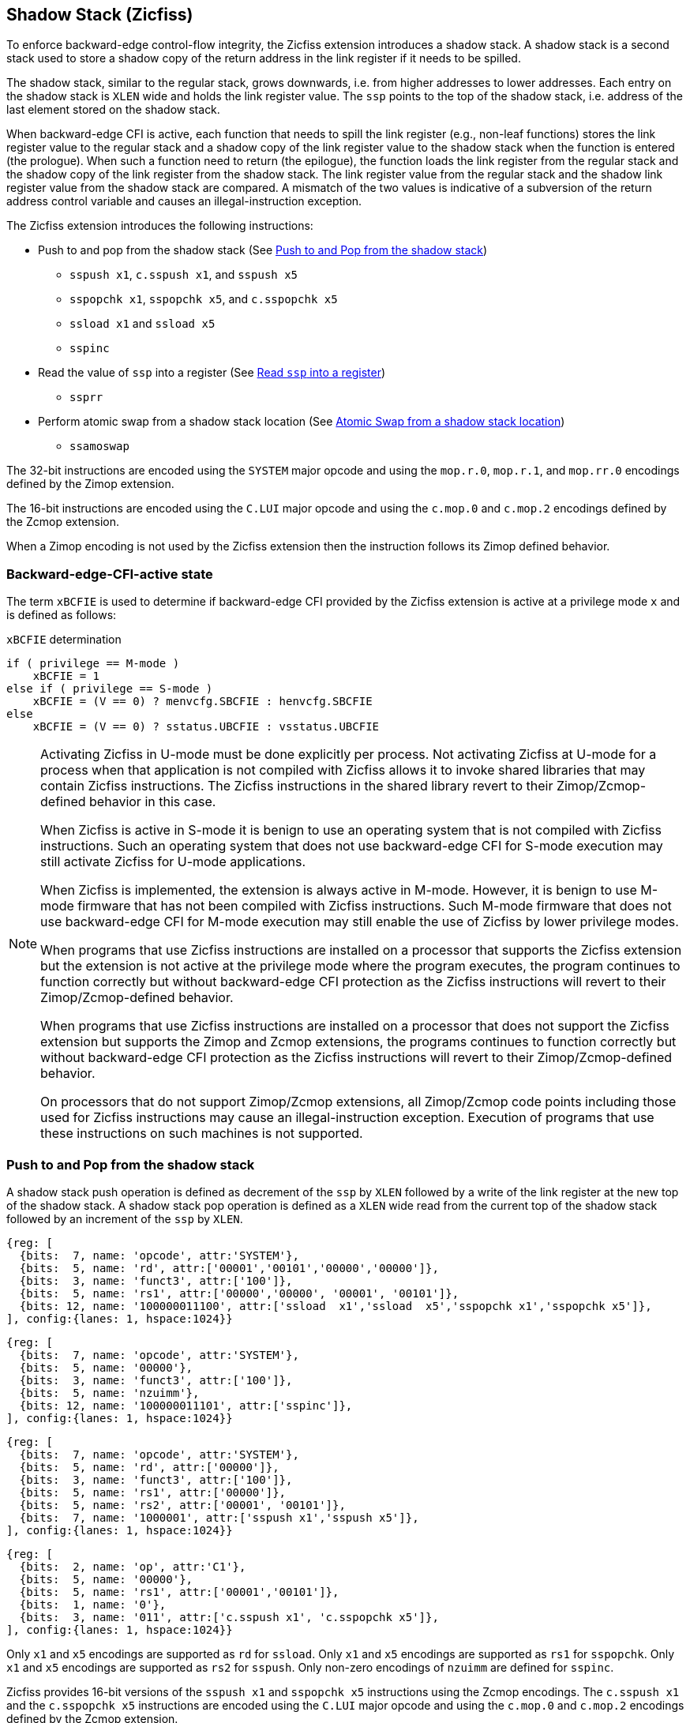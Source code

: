 
[[backward]]
== Shadow Stack (Zicfiss)

To enforce backward-edge control-flow integrity, the Zicfiss extension
introduces a shadow stack. A shadow stack is a second stack used to store a
shadow copy of the return address in the link register if it needs to be spilled.

The shadow stack, similar to the regular stack, grows downwards, i.e. from higher
addresses to lower addresses. Each entry on the shadow stack is `XLEN` wide and
holds the link register value. The `ssp` points to the top of the shadow stack,
i.e. address of the last element stored on the shadow stack.

When backward-edge CFI is active, each function that needs to spill the link
register (e.g., non-leaf functions) stores the link register value to the regular
stack and a shadow copy of the link register value to the shadow stack when the
function is entered (the prologue). When such a function need to return (the
epilogue), the function loads the link register from the regular stack and
the shadow copy of the link register from the shadow stack. The link register
value from the regular stack and the shadow link register value from the shadow
stack are compared. A mismatch of the two values is indicative of a subversion
of the return address control variable and causes an illegal-instruction
exception.

The Zicfiss extension introduces the following instructions:

* Push to and pop from the shadow stack (See <<SS_PUSH_POP>>)
** `sspush x1`, `c.sspush x1`, and `sspush x5`
** `sspopchk x1`, `sspopchk x5`, and `c.sspopchk x5`
** `ssload x1` and `ssload x5`
** `sspinc`

* Read the value of `ssp` into a register (See <<SSP_READ>>)
** `ssprr`

* Perform atomic swap from a shadow stack location (See <<SS_SWAP>>)
** `ssamoswap`

The 32-bit instructions are encoded using the `SYSTEM` major opcode and using
the `mop.r.0`, `mop.r.1`, and `mop.rr.0` encodings defined by the Zimop
extension.

The 16-bit instructions are encoded using the `C.LUI` major opcode and using
the `c.mop.0` and `c.mop.2` encodings defined by the Zcmop extension.

When a Zimop encoding is not used by the Zicfiss extension then the
instruction follows its Zimop defined behavior.

=== Backward-edge-CFI-active state

The term `xBCFIE` is used to determine if backward-edge CFI provided by the
Zicfiss extension is active at a privilege mode `x` and is defined as follows:

.`xBCFIE` determination
[listing]
----
if ( privilege == M-mode )
    xBCFIE = 1
else if ( privilege == S-mode )
    xBCFIE = (V == 0) ? menvcfg.SBCFIE : henvcfg.SBCFIE
else
    xBCFIE = (V == 0) ? sstatus.UBCFIE : vsstatus.UBCFIE
----

[NOTE]
====
Activating Zicfiss in U-mode must be done explicitly per process. Not activating
Zicfiss at U-mode for a process when that application is not compiled with
Zicfiss allows it to invoke shared libraries that may contain Zicfiss
instructions. The Zicfiss instructions in the shared library revert to their
Zimop/Zcmop-defined behavior in this case.

When Zicfiss is active in S-mode it is benign to use an operating system that is
not compiled with Zicfiss instructions. Such an operating system that does
not use backward-edge CFI for S-mode execution may still activate Zicfiss for
U-mode applications.

When Zicfiss is implemented, the extension is always active in M-mode. However,
it is benign to use M-mode firmware that has not been compiled with Zicfiss
instructions. Such M-mode firmware that does not use backward-edge CFI for
M-mode execution may still enable the use of Zicfiss by lower privilege modes.

When programs that use Zicfiss instructions are installed on a processor that
supports the Zicfiss extension but the extension is not active at the privilege
mode where the program executes, the program continues to function correctly but
without backward-edge CFI protection as the Zicfiss instructions will revert to
their Zimop/Zcmop-defined behavior.

When programs that use Zicfiss instructions are installed on a processor that
does not support the Zicfiss extension but supports the Zimop and Zcmop
extensions, the programs continues to function correctly but without
backward-edge CFI protection as the Zicfiss instructions will revert to their
Zimop/Zcmop-defined behavior.

On processors that do not support Zimop/Zcmop extensions, all Zimop/Zcmop code
points including those used for Zicfiss instructions may cause an
illegal-instruction exception. Execution of programs that use these
instructions on such machines is not supported.
====

[[SS_PUSH_POP]]
=== Push to and Pop from the shadow stack

A shadow stack push operation is defined as decrement of the `ssp` by `XLEN`
followed by a write of the link register at the new top of the shadow stack.
A shadow stack pop operation is defined as a `XLEN` wide read from the
current top of the shadow stack followed by an increment of the `ssp` by
`XLEN`.

[wavedrom, ,svg]
....
{reg: [
  {bits:  7, name: 'opcode', attr:'SYSTEM'},
  {bits:  5, name: 'rd', attr:['00001','00101','00000','00000']},
  {bits:  3, name: 'funct3', attr:['100']},
  {bits:  5, name: 'rs1', attr:['00000','00000', '00001', '00101']},
  {bits: 12, name: '100000011100', attr:['ssload  x1','ssload  x5','sspopchk x1','sspopchk x5']},
], config:{lanes: 1, hspace:1024}}
....

[wavedrom, ,svg]
....
{reg: [
  {bits:  7, name: 'opcode', attr:'SYSTEM'},
  {bits:  5, name: '00000'},
  {bits:  3, name: 'funct3', attr:['100']},
  {bits:  5, name: 'nzuimm'},
  {bits: 12, name: '100000011101', attr:['sspinc']},
], config:{lanes: 1, hspace:1024}}
....

[wavedrom, ,svg]
....
{reg: [
  {bits:  7, name: 'opcode', attr:'SYSTEM'},
  {bits:  5, name: 'rd', attr:['00000']},
  {bits:  3, name: 'funct3', attr:['100']},
  {bits:  5, name: 'rs1', attr:['00000']},
  {bits:  5, name: 'rs2', attr:['00001', '00101']},
  {bits:  7, name: '1000001', attr:['sspush x1','sspush x5']},
], config:{lanes: 1, hspace:1024}}
....

[wavedrom, ,svg]
....
{reg: [
  {bits:  2, name: 'op', attr:'C1'},
  {bits:  5, name: '00000'},
  {bits:  5, name: 'rs1', attr:['00001','00101']},
  {bits:  1, name: '0'},
  {bits:  3, name: '011', attr:['c.sspush x1', 'c.sspopchk x5']},
], config:{lanes: 1, hspace:1024}}
....

Only `x1` and `x5` encodings are supported as `rd` for `ssload`.
Only `x1` and `x5` encodings are supported as `rs1` for `sspopchk`.
Only `x1` and `x5` encodings are supported as `rs2` for `sspush`.
Only non-zero encodings of `nzuimm` are defined for `sspinc`.

Zicfiss provides 16-bit versions of the `sspush x1` and `sspopchk x5`
instructions using the Zcmop encodings. The `c.sspush x1` and the
`c.sspopchk x5` instructions are encoded using the `C.LUI` major opcode and
using the `c.mop.0` and `c.mop.2` encodings defined by the Zcmop extension.

The `c.sspush x1` expands to `sspush x1` and `c.sspopchk x5` expands to
`sspopchk x5`.

Usually programs with a shadow stack push the return address onto the regular
stack as well as the shadow stack in the function prologue of non-leaf
functions. Such programs when returning from the non-leaf function pop the link
register from the regular stack and pop a shadow copy of the link register from
the shadow stack. The two values are then compared. If the values do not match
it is indicative of a corruption of the return address variable on the regular
stack.

The `sspush` instruction and its compressed form `c.sspush` can be used, to push
a link register on the shadow stack.

The `sspopchk` instruction and its compressed form `c.sspopchk` can be used to
pop the shadow return address value from the shadow stack and check that the
value matches the contents of the link register and if not cause an
illegal-instruction exception.

The `ssload` instruction can be used to load a return address from the shadow
stack into a link register.

The `sspinc` instruction adds the zero-extended non-zero immediate `nzuimm`,
scaled by `XLEN/8`, to the `ssp`. This instruction may be used to pop up to 31
return addresses from the shadow stack.

While any register may be used as link register, conventionally the `x1` or `x5`
registers are used. The shadow stack instructions are designed to be most
efficient when the `x1` and `x5` registers are used as the link register.

[NOTE]
====
Return-address prediction stacks are a common feature of high-performance
instruction-fetch units, but they require accurate detection of instructions
used for procedure calls and returns to be effective. For RISC-V, hints as to
the instructions usage are encoded implicitly via the register numbers used.
The return-address stack (RAS) actions to pop and/or push onto the RAS are
specified in Table 2.1 of the Unprivileged specification cite:[UNPRIV].

Using `x1` or `x5` as the link register allows a program to benefit from the
return-address prediction stacks. Additionally, since the shadow stack
instructions are designed around the use of `x1` or `x5` as the link register,
using any other register as a link register would incur the cost of additional
register movements.

Compilers when generating code with backward-edge CFI must protect the link
register, e.g. `x1` and/or `x5`, from arbitrary modification by not emitting
unsafe code sequences.
====

[NOTE]
====
Programs that use the shadow stack can operate in two modes: a shadow stack mode
or a control stack mode.

In shadow stack mode, programs store the return addresses on both the regular
stack and the shadow stack in the function prologue, and then pop them them from
both stacks and compare the values before returning from the function. In the
control stack mode, programs only store the return addresses on the shadow stack
and pop it from there to return from the function.

Operating in shadow stack mode preserves the call stack layout and the ABI,
while also allowing for the detection of corruption of the return address on
the regular stack. Such programs are portable between implementations that
support the Zicfiss extension as well as those that do not. Most programs are
expected to use this mode.

Operating in control stack mode breaks the ABI, but has the benefit of avoiding
additional instructions to store the return address to two stacks, and to pop
and compare them before returning from a function. This mode also allows the
program to have a smaller regular stack as the space to save the return address
is not needed. However, such programs are not portable to implementations that
do not support the Zicfiss extension. Some just-in-time (JIT) compiled
programs may dynamically switch between using only the regular stack or only the
shadow stack to store return addresses, depending on the capabilities of the
implementation.

The prologue and epilogue of a non-leaf function in shadow stack mode is as
follows:

[listing]
    function_entry:
        addi sp,sp,-8  # push link register x1
        sd x1,(sp)     # on data stack
        #
        # Let the contents of ssp register be 0x0000000121679F8 and
        # XLEN be 64 ssp register holds the address of the top of
        # shadow stack. Let the contents of the link register x1
        # be 0x0000000010252000
        #
        # 0x00000000121679E8:[                  ]
        # 0x00000000121679F0:[                  ]
        # 0x00000000121679F8:[0xrrrrrrrrrrrrrrrr] <- ssp
        #
        sspush x1      # push link register x1 on shadow stack
        #
        # sspush store the source register value to address
        # (ssp - XLEN/8) and updates ssp to (ssp - XLEN/8) - does
        # a push. Following completion of # sspush the ssp value is
        # the new top of stack i.e. 0x0000000121679F0 and the value
        # in x1 is stored at this location
        #
        # 0x00000000121679E8:[                  ]
        # 0x00000000121679F0:[0x0000000010252000] <- ssp
        # 0x00000000121679F8:[0xrrrrrrrrrrrrrrrr]
        #
         :
         :
        ld x1,(sp)     # pop link register x1 from data stack
        addi sp,sp,8
        sspopchk x1    # compare link register x1 to shadow
                       # return address; faults if not same
        #
        # sspopchk loads the value from location addressed by ssp and
        # compares the loaded value to the value held in the register
        # source and if the two are identical updates ssp to
        # (ssp + XLEN/8) - does a pop and a check. Following
        # completion of sspopchk the ssp value is the # new top of
        # stack i.e. 0x00000000121679F8
        #
        # 0x00000000121679E8:[                  ]
        # 0x00000000121679F0:[0x0000000010252000]
        # 0x00000000121679F8:[0xrrrrrrrrrrrrrrrr] <- ssp
        #
        ret

The prologue and epilogue of a non-leaf function when operating in control stack
mode is as follows:

[listing]
    function_entry:
        #
        # Let the contents of ssp register be 0x19740428 and XLEN be 32
        # ssp register holds the address of the top of shadow stack
        # Let the contents of the link register x1 be 0x19791216
        #
        # 0x19740418:[          ]
        # 0x19740420:[          ]
        # 0x19740428:[0xrrrrrrrr] <- ssp
        #
        sspush x1      # push link register x1 on shadow stack
        #
        # Following sspush the shadow stack and ssp are as follows:
        #
        # 0x19740418:[          ]
        # 0x19740420:[0x19791216] <- ssp
        # 0x19740428:[0xrrrrrrrr]
        #
         :
         :
        ssload x1      # load return address from shadow stack
        sspinc 1       # increment ssp by 1 * (XLEN/8)
        #
        # ssload loads the value from location addressed by ssp into
        # destination register. sspinc updates ssp to (ssp + XLEN/8)
        # - does a pop. Following completion of sspinc the ssp value
        # is the new top of stack i.e. 0x19740428
        #
        # 0x19740418:[          ]
        # 0x19740420:[0x19791216]
        # 0x19740428:[0xrrrrrrrr] <- ssp
        #
        ret

These examples illustrate the use of `x1` register as the link register.
Alternatively, the `x5` register may also be used as the link register.

A leaf function (i.e., a function that does not itself make function calls) does
not need to push the link register to the shadow stack or pop it from the shadow
stack in either shadow stack mode or in control stack mode. The return value may
be held in the link register itself for the duration of the leaf function
execution.
====

The `ssload`, `c.sspopchk`, and `sspopchk` instructions perform a load
identically to the existing `LOAD` instruction, with the difference that the
base is implicitly `ssp` and the width is implicitly `XLEN`.

The `sspush` and `c.sspush` instructions performs a store identically to the
existing `STORE` instruction, with the difference that the base is implicitly
`ssp` and the width is implicitly `XLEN`.

The `sspush`, `c.sspush`, `sspopchk`, `c.sspopchk`, and `ssload` require the
virtual address in `ssp` to have a shadow stack attribute (see <<SSMP>>).

Correct execution of `sspush`, `c.sspush`, `sspopchk`, `c.sspopchk`, and `ssload`
require that `ssp` refers to idempotent memory. If the memory reference by
`ssp` is not idempotent, then the `sspush`/`c.sspush` instructions cause a
store/AMO access-fault exception, and the `ssload`/`sspopchk`/`c.sspopchk`
instructions cause a load access-fault exception.

If the virtual address in `ssp` is not `XLEN` aligned, then the `ssload`/
`sspopchk`/`c.sspopchk` instructions cause a load access-fault exception, and
the `sspush`/`c.sspush` instructions cause a store/AMO access-fault exception.

[NOTE]
====
Misaligned accesses to shadow stack are not required and enforcing alignment is
more secure to detect errors in the program. An access-fault exception is raised
instead of address-misaligned exception in such cases to indicate fatality and
that the instruction must not be emulated by a trap handler.

The `sspopchk` instruction performs a load followed by a check of the loaded
data value with the link register source. If the check against the link register
faults, and the instruction is restarted by the trap handler, then the instruction
will perform a load again. If the memory from which the load is performed is
non-idempotent, then the second load may cause unexpected side effects.
Instructions that load from the shadow stack require the memory referenced by
`ssp` to be idempotent to avoid such concerns. Locating shadow stacks in
non-idempotent memory, such as non-idempotent device memory, is not an expected
usage, and requiring memory referenced by `ssp` to be idempotent does not pose a
significant restriction.
====

The operation of the `sspush` and `c.sspush` instructions is as follows:

.`sspush` and `c.sspush` operation
[listing]
----
If (xBCFIE == 1)
    mem[ssp - (XLEN/8)] = X(src)  # Store src value to ssp - XLEN/8
    ssp = ssp - (XLEN/8)          # decrement ssp by XLEN/8
endif
----

The operation of the `ssload` instruction is as follows:

.`ssload` operation
[listing]
----
if (xBCFIE == 1)
    X(dst) = mem[ssp]          # Load dst from address in ssp
                               # Only x1 and x5 may be used as dst
else
    X(dst) = 0
endif
----

The operation of the `sspinc` instruction is as follows:

.`sspinc` operation
[listing]
----
if (xBCFIE == 1)
    ssp = ssp + (nzuimm * XLEN/8)
endif
----

The operation of the `sspopchk` and `c.sspopchk` instructions is as follows:

.`sspopchk` and `c.sspopchk` operation
[listing]
----
if (xBCFIE == 1)
    temp = mem[ssp]            # Load temp from address in ssp and
    if temp != X(src)          # Compare temp to value in src and
                               # cause an illegal-instruction exception
                               # if they are not bitwise equal.
                               # Only x1 and x5 may be used as src
       Raise illegal-instruction exception
    else
       ssp = ssp + (XLEN/8)    # increment ssp by XLEN/8.
    endif
endif
----

The `ssp` is incremented by `sspopchk` and `c.sspopchk` only if the load from
the shadow stack completes successfully. The `ssp` is decremented by `sspush`
and `c.sspush` only if the store to the shadow stack completes successfully.

[NOTE]
====
The use of the compressed instruction `c.sspush x1` to push on the shadow stack
is most efficient when the ABI uses `x1` as the link register, as the link
register may then be pushed without needing a register-to-register move in the
function prologue. To use the compressed instruction `c.sspopchk x5`, the
function should pop the return address from regular stack into the alternate
link register `x5` and use the `c.sspopchk x5` to compare the return address to
the shadow copy stored on the shadow stack. The function then uses `c.jr x5` to
jump to the return address.

[listing]
----
    function_entry:
        c.addi sp,sp,-8  # push link register x1
        c.sd x1,(sp)     # on data stack
        c.sspush x1      # push link register x1 on shadow stack
         :
         :
        c.ld x5,(sp)     # pop link register x5 from data stack
        c.addi sp,sp,8
        c.sspopchk x5    # compare link register x5 to shadow
                         # return address; faults if not same
        c.jr x5
----

====

[NOTE]
====
Store-to-load forwarding is a common technique employed by high-performance
processor implementations. Zicfiss implementations may prevent forwarding from
a non-shadow-stack store to `ssload`/`sspopchk`/`c.sspopchk` instructions. A
non-shadow-stack store causes a fault if done to a page mapped as a shadow
stack. However, such determination may be delayed till the PTE has been examined
and thus may be used to transiently forward the data from such stores to a
`ssload`/`sspopchk`/`c.sspopchk`.
====

[NOTE]
====
A common operation performed on stacks is to unwind them to support constructs
like `setjmp`/`longjmp`, C++ exception handling, etc. A program that uses shadow
stacks must unwind the shadow stack in addition to the stack used to store data.
The unwind function must verify that it does not accidentally unwind past the
bounds of the shadow stack. Shadow stacks are expected to be bounded on each end
using guard pages, i.e. pages that do not have a shadow stack attribute. To
detect if the unwind occurs past the bounds of the shadow stack, the unwind may
be done in maximal increments of 4 KiB and testing for the `ssp` to be still
pointing to a shadow stack page or has unwound into the guard page. The
following examples illustrate the use of shadow stack instructions to
unwind a shadow stack. This example assumes that the `setjmp` function itself does
not push on to the shadow stack (being a leaf function, it is not required to).

[listing]
setjmp() {
    :
    :
    // read and save the shadow stack pointer to jmp_buf
    asm("ssprr %0" : "=r"(cur_ssp):);
    jmp_buf->saved_ssp = cur_ssp;
    :
    :
}
longjmp() {
    :
    // Read current shadow stack pointer and
    // compute number of call frames to unwind
    asm("ssprr %0" : "=r"(cur_ssp):);
    // Skip the unwind if backward-edge CFI not enabled
    asm("beqz %0, back_cfi_not_enabled" : "=r"(cur_ssp):);
    num_unwind = jmp_buf->saved_ssp - cur_ssp;
    // Unwind the frames in a loop
    while ( num_unwind > 0 ) {
        if ( num_unwind >= 31 ) {
            asm("sspinc 31");
            num_unwind -= 31;
            continue;
        } else if ( num_unwind >= 16 ) {
            asm("sspinc 16");
            num_unwind -= 16;
            continue;
        } else if ( num_unwind >= 8 ) {
            asm("sspinc 8");
            num_unwind -= 8;
            continue;
        } else if ( num_unwind >= 4 ) {
            asm("sspinc 4");
            num_unwind -= 4;
            continue;
        } else {
            asm("sspinc 1");
            num_unwind -= 1;
        }
        // Test if unwound past the shadow stack bounds
        asm("ssload x5");
    }
back_cfi_not_enabled:
    :
}
====

[[SSP_READ]]
=== Read `ssp` into a register

The `ssprr` instruction is provided to move the contents of `ssp` to a destination
register.

[wavedrom, ,svg]
....
{reg: [
  {bits:  7, name: 'opcode', attr:'SYSTEM'},
  {bits:  5, name: 'rd', attr:['dst']},
  {bits:  3, name: 'funct3', attr:['100']},
  {bits:  5, name: '00000'},
  {bits: 12, name: '100000011101', attr:['ssprr']},
], config:{lanes: 1, hspace:1024}}
....

Encoding `rd` as `x0` is not supported for `ssprr`.

The operation of the `ssprr` instructions is as follows:

.`ssprr` operation
[listing]
----
If (xBCFIE == 1)
    X(dst) = ssp
else
    X(dst) = 0
endif
----

[NOTE]
====
The property of Zimop writing 0 to the `rd` when the extension using Zimop is
not implemented, enabled for use, or not active may be used by to determine if
backward-edge CFI is active. For example, functions that unwind shadow stacks
may skip over the unwind actions by dynamically detecting if the backward-edge
CFI extension is active.

An example sequence such as the following may be used:

[listing]
    ssprr t0                  # mv ssp to t0
    beqz bcfi_not_active      # zero is not a valid shadow stack
                              # pointer by convention
    # Backward-edge CFI is active
    :
    :
bcfi_not_active:

Operating systems and runtimes must not locate shadow stacks at address 0 to
assist with the use of such code sequences.
====

[[SS_SWAP]]
=== Atomic Swap from a shadow stack location

The `ssamoswap` instruction performs an atomic swap operation between the `XLEN`
bits of the `src` register and the `XLEN` bits located on the shadow stack at the
address specified in the `addr` register. The resulting value from the swap
operation is then stored into the register specified in the `dst` operand.

[wavedrom, ,svg]
....
{reg: [
  {bits:  7, name: 'opcode', attr:'SYSTEM'},
  {bits:  5, name: 'rd', attr:['dst']},
  {bits:  3, name: 'funct3', attr:['100']},
  {bits:  5, name: 'rs1', attr:['addr']},
  {bits:  5, name: 'rs2', attr:['src']},
  {bits:  7, name: '1000001', attr:['ssamoswap']},
], config:{lanes: 1, hspace:1024}}
....

Encoding `rd` as `x0` is not supported for `ssamoswap`.

The `ssamoswap` is always sequentially consistent and cannot be reordered with
earlier or later memory operations from the same hart.

The `ssamoswap` causes a store/AMO access-fault exception if the address in
`addr` does not have a shadow stack attribute (see <<SSMP>>), of if the address
 is not `XLEN` aligned, or if the memory reference by `ssp` is not idempotent.

The operation of the `ssamoswap` instructions is as follows:

.`ssamoswap` operation
[listing]
----
If (xBCFIE == 1)
    Perform the following atomically with sequential consistency
        X(dst) = mem[X(addr)]
        mem[X(addr)] = X(src)
else
    X(dst) = 0
endif
----

[NOTE]
====
Stack switching is a common operation in user programs as well as supervisor
programs. When a stack switch is performed the stack pointer of the currently
active stack is saved into a context data structure and the new stack is made
active by loading a new stack pointer from a context data structure.

When shadow stacks are active for a program, the program needs to additionally
switch the shadow stack pointer. If the pointer to the top of the deactivated
shadow stack is held in a context data structure, then it  may be susceptible to
memory corruption vulnerabilities. To protect the pointer value, the program may
store it at the top of the deactivated shadow stack itself and thereby create a
checkpoint.

An example sequence to store and restore the shadow stack pointer is as follows:

[listing]
# The a0 register holds the pointer to top of new shadow
# to switch to. The current ssp is first pushed on the current
# shadow stack and the ssp is restored from new shadow stack
save_shadow_stack_pointer:
    ssprr  x5                   # read ssp and push value onto
    sspush x5                   # shadow stack. The [ssp] now
    addi   x5, x5, -(XLEN/8)    # holds ptr+XLEN/8. The [x5] now
                                # holds ptr. Save away x5
                                # into a context structure to
                                # restore later.
restore_shadow_stack_pointer:
    ssamoswap t0, x0, (a0)      # t0=*[a0] and *[a0]=0
                                # The [a0] should hold ptr
                                # The [t0] should hold ptr+XLEN/8
    addi   a0, a0, (XLEN/8)     # a0+XLEN/8 must match to t0
    bne    t0, a0, crash        # if not crash program
    csrw   ssp, t0              # setup new ssp

Further, the program may enforce an invariant that a shadow stack can be active
only on one hart by using the `ssamoswap` when performing the restore from the
checkpoint such that the checkpoint data is zeroed as part of the restore
sequence. If multiple hart attempt to restore the checkpoint data, only one
of them succeeds.
====

[[SSMP]]
=== Shadow Stack Memory Protection

To protect shadow stack memory the memory is associated with a new page type -
Shadow Stack (SS) page - in the page tables.

When the `Smepmp` extension is supported the PMP configuration registers are
enhanced to support a shadow stack memory region for use by M-mode.

==== Virtual-Memory system extension for Shadow Stack

The shadow stack memory is protected using page table attributes such that it
cannot be stored to by instructions other than `sspush`, `c.sspush`, and
`ssamoswap`. The `ssload`, `sspopchk`, and `c.sspopchk` instructions can only
load from shadow stack memory.

The shadow stack can be read using all instructions that load from memory.

Attempting to fetch an instruction from a shadow stack page raises an
instruction page-fault exception.

The encoding `R=0`, `W=1`, and `X=0`, is defined to represent a shadow stack
page.  When `menvcfg.CFIE=0`, this encoding remains reserved. When `V=1` and
`henvcfg.CFIE=0`, this encoding remains reserved at `VS` and `VU`.

The following faults may occur:

. If the accessed page is a shadow stack page:
.. Stores other than `sspush` and `ssamoswap` cause store/AMO access-fault.
.. Instruction fetches cause an instruction page-fault.
. If the accessed page is not a shadow stack page or if the page is in
  non-idempotent memory:
.. `ssamoswap`, `c.sspush`, and `sspush` cause a store/AMO access-fault.
.. `ssload`, `c.sspopchk`, and `sspopchk` cause a load access-fault.

[NOTE]
====
Stores to shadow stack by instructions other than `sspush`, `c.sspush`, and
`ssamoswap` cause a store/AMO access-fault exception, rather than a store/AMO
page-fault exception, to indicate fatality.

If a store/AMO page-fault was triggered, it would suggest that the operating
system should service that fault and correct the condition. Correcting the
condition is not possible in this case. The page-fault handler would have to
resort to decoding the opcode of the instruction that caused the page-fault to
determine if it was caused by non-shadow-stack-stores to shadow stack pages
(which is a fatal condition) vs. a page fault caused by an `sspush`, `c.sspush`,
or `ssamoswap` to a non-resident page (which is a recoverable condition). Since
the operating system page-fault handler is typically performance-critical,
causing an access-fault instead of a page-fault enables the operating system to
easily distinguish between the fatal/non-recoverable conditions and recoverable
page-faults.

On implementations where address-misaligned exception is prioritized higher than
access-fault exception, a trap handler handler that emulates misaligned stores
must cause an access-fault exception if the store is not `sspush`, `c.sspush`,
or, `ssamoswap`, and the store is being made to a shadow stack page.

Shadow stack instructions cause an access-fault if the accessed page is not a
shadow stack page or if the page is in non-idempotent memory to similarly
indicate fatality.

Instruction fetch from a shadow stack page causes a page-fault because this
condition is clearly distinguished by a unique cause code and is non-recoverable.
====

To support these rules, the virtual address translation process specified in
section 4.3.2 of the Privileged Specification cite:[PRIV] is modified as
follows:
[start=3]
3. If `pte.v = 0` or if any bits of encodings that are reserved for future
   standard use are set within `pte`, stop and raise a page-fault exception
   corresponding to the original access type. The encoding `pte.xwr = 010b`
   is not reserved if `V=0` and `menvcfg.SBCFIE` is 1 or if `V=1` and
   `henvcfg.SBCFIE` is 1.

4. Otherwise, the PTE is valid. If `pte.r = 1` or `pte.w = 1` or `pte.x = 1`,
   go to step 5. Otherwise, this PTE is a pointer to the next level of the page
   table. Let `i = i - 1`. If `i < 0`, store and raise a page-fault exception
   corresponding to the original access type. Otherwise, let `a = pte.ppn x
   PAGESIZE` and go to step 2.

5. A leaf PTE has been found. If the memory access is by a shadow stack
   instruction and `pte.xwr != 010b`, then cause an access-violation exception
   corresponding to the access type. If the memory access is a store/AMO and
   `pte.xwr == 010b`, then cause a store/AMO access-violation. If the requested
   memory access is not allowed by the `pte.r`, `pte.w`, `pte.x`, and `pte.u`
   bits, given the current privilege mode and the value of the `SUM` and `MXR`
   fields of the `mstatus` register, stop and raise a page-fault exception
   corresponding to the original access type.

The PMA checks are extended to require memory referenced by `sspush`, `ssload`,
`ssamoswap`, `c.sspush`, `c.sspopchk`, and `sspopchk` to be idempotent.

The `U` and `SUM` bit enforcement is performed normally for shadow stack
instruction initiated memory accesses. The state of the `MXR` bit does not
affect read access to a shadow stack page as the shadow stack page is always
readable by all instructions that load from memory.

Svpbmt and Svnapot extensions are supported for shadow stack pages.

[NOTE]
====
All instructions that load from memory are allowed to read the shadow stack. The
shadow stack only holds a copy of the link register as saved on the regular
stack. The ability to read the shadow stack is useful for debugging, performance
profiling, and other use cases.

Operating systems should protect against writable non-shadow-stack alias
virtual-addresses mappings being created to the physical memory of the
shadow stack.

Shadow stacks are expected to be bounded on each end using guard pages, so that
no two shadow stacks are adjacent to each other. This guards against accidentally
underflowing or overflowing from one shadow stack to another. Traditionally,
a guard page for a stack is a page that is inaccessible to the process owning
the stack. For shadow stacks, the guard page may also be a non-shadow-stack
page that is otherwise accessible to the process owning the shadow stack
because shadow stack loads and stores to non-shadow-stack pages cause an
access-fault exception.
====

The G-stage address translation and protections remain unaffected by Zicfiss
extension. When G-stage page tables are active, the `ssamoswap`, `ssload`,
`c.sspopchk`, and `sspopchk` instructions require the G-stage page table to have
read permission for the accessed memory, whereas the `ssamoswap`, `c.sspush`, and
`sspush` instructions require write permission. The `xwr == 010b` encoding in
the G-stage PTE remains reserved.

[NOTE]
====
A future extension may define a shadow stack encoding in the G-stage page table
to support use cases such as a hypervisor enforcing shadow stack protections for
its guests.
====

[[PMP_SS]]
==== PMP extension for shadow stack

When privilege mode is less than M, the PMP region accessed by `sspush`,
`c.sspush`, and `ssamoswap` must provide write permission and the PMP region
accessed by `ssload`, `c.sspopchk`, and `sspopchk` must provide read permission.

The M-mode memory accesses by `sspush`, `c.sspush` and `ssamoswap` instructions
test for write permission in the matching PMP entry when permission checking is
required.

The M-mode memory accesses by `ssload`, `c.sspopchk`, and `sspopchk` instructions
test for read permission in the matching PMP entry when permission checking is
required.

A new WARL field `SSPMP` is defined in the `mseccfg` CSR to identify a PMP entry
as the shadow stack memory region for M-mode accesses.

When `mseccfg.MML` is 1, the `SSPMP` field is read-only else it may be written.

When the `SSPMP` field is not zero, the following rules are additionally
enforced for M-mode memory accesses:

* `sspush`, `c.sspush`, `ssload`, `sspopchk`, `c.sspopchk`, and `ssamoswap`
  instructions must match the PMP entry identified by `SSPMP` else an
  access-fault exception corresponding to the access type occurs.

* Write by instructions other than `sspush`, `c.sspush`, and `ssamoswap` that
  match the PMP entry identified by `SSPMP` cause an store/AMO
  access-fault exception.

[NOTE]
====
The PMP region used for the M-mode shadow stack is expected to be made
inaccessible for U-mode and S-mode read and write accesses. Allowing write
access violates the integrity of the shadow stack, and allowing read access may
lead to disclosure of M-mode return addresses.
====
